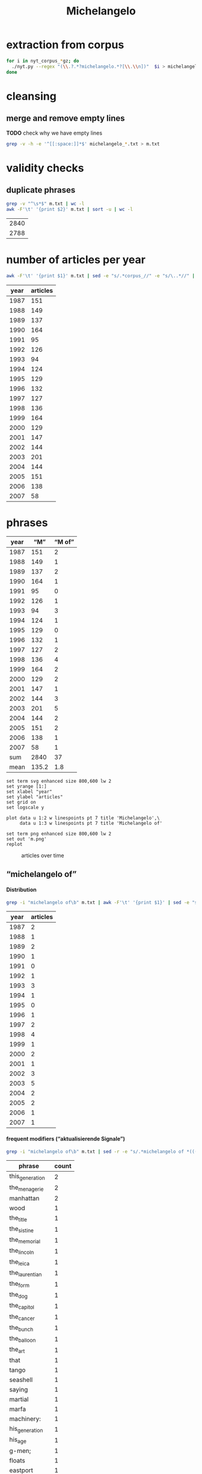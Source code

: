 #+TITLE: Michelangelo
#+AUTHOR: 
#+EMAIL: 
#+KEYWORDS:
#+DESCRIPTION:
#+TAGS:
#+LANGUAGE: en
#+OPTIONS: toc:nil ':t H:5
#+STARTUP: hidestars overview
#+LaTeX_CLASS: scrartcl
#+LaTeX_CLASS_OPTIONS: [a4paper,11pt]
#+PANDOC_OPTIONS:

* extraction from corpus
#+BEGIN_SRC sh
for i in nyt_corpus_*gz; do
  ./nyt.py --regex "(\\.?.*?michelangelo.*?[\\.\\n])"  $i > michelangelo_$i.txt
done
#+END_SRC

* cleansing
** merge and remove empty lines
*TODO* check why we have empty lines
#+BEGIN_SRC sh :results silent
  grep -v -h -e '^[[:space:]]*$' michelangelo_*.txt > m.txt
#+END_SRC

* validity checks
** duplicate phrases
#+BEGIN_SRC sh
  grep -v "^\s*$" m.txt | wc -l
  awk -F'\t' '{print $2}' m.txt | sort -u | wc -l
#+END_SRC

| 2840 |
| 2788 |

* number of articles per year

#+BEGIN_SRC sh
  awk -F'\t' '{print $1}' m.txt | sed -e "s/.*corpus_//" -e "s/\..*//" | sort  | uniq -c
#+END_SRC

| year | articles |
|------+----------|
| 1987 |      151 |
| 1988 |      149 |
| 1989 |      137 |
| 1990 |      164 |
| 1991 |       95 |
| 1992 |      126 |
| 1993 |       94 |
| 1994 |      124 |
| 1995 |      129 |
| 1996 |      132 |
| 1997 |      127 |
| 1998 |      136 |
| 1999 |      164 |
| 2000 |      129 |
| 2001 |      147 |
| 2002 |      144 |
| 2003 |      201 |
| 2004 |      144 |
| 2005 |      151 |
| 2006 |      138 |
| 2007 |       58 |

* phrases

#+tblname: m-data
| year |   "M" | "M of" |
|------+-------+--------|
| 1987 |   151 |      2 |
| 1988 |   149 |      1 |
| 1989 |   137 |      2 |
| 1990 |   164 |      1 |
| 1991 |    95 |      0 |
| 1992 |   126 |      1 |
| 1993 |    94 |      3 |
| 1994 |   124 |      1 |
| 1995 |   129 |      0 |
| 1996 |   132 |      1 |
| 1997 |   127 |      2 |
| 1998 |   136 |      4 |
| 1999 |   164 |      2 |
| 2000 |   129 |      2 |
| 2001 |   147 |      1 |
| 2002 |   144 |      3 |
| 2003 |   201 |      5 |
| 2004 |   144 |      2 |
| 2005 |   151 |      2 |
| 2006 |   138 |      1 |
| 2007 |    58 |      1 |
|------+-------+--------|
|  sum |  2840 |     37 |
| mean | 135.2 |    1.8 |
#+TBLFM: @23$2=vsum(@I..@II)::@23$3=vsum(@I..@II)::@24$2=vmean(@I..@II);%2.1f::@24$3=vmean(@I..@II);%2.1f::

#+begin_src gnuplot :var data=m-data :file m.svg :results silent
  set term svg enhanced size 800,600 lw 2
  set yrange [1:]
  set xlabel "year"
  set ylabel "articles"
  set grid on
  set logscale y

  plot data u 1:2 w linespoints pt 7 title 'Michelangelo',\
       data u 1:3 w linespoints pt 7 title 'Michelangelo of'
  
  set term png enhanced size 800,600 lw 2
  set out 'm.png'
  replot
#+end_src

#+CAPTION: articles over time
#+NAME:   fig:m
[[file:m.png]]

** "michelangelo of"
**** Distribution
#+BEGIN_SRC sh
  grep -i "michelangelo of\b" m.txt | awk -F'\t' '{print $1}' | sed -e "s/.*corpus_//" -e "s/\..*//" | sort | uniq -c
#+END_SRC

| year | articles |
|------+----------|
| 1987 |        2 |
| 1988 |        1 |
| 1989 |        2 |
| 1990 |        1 |
| 1991 |        0 |
| 1992 |        1 |
| 1993 |        3 |
| 1994 |        1 |
| 1995 |        0 |
| 1996 |        1 |
| 1997 |        2 |
| 1998 |        4 |
| 1999 |        1 |
| 2000 |        2 |
| 2001 |        1 |
| 2002 |        3 |
| 2003 |        5 |
| 2004 |        2 |
| 2005 |        2 |
| 2006 |        1 |
| 2007 |        1 |

**** frequent modifiers ("aktualisierende Signale")

#+BEGIN_SRC sh 
  grep -i "michelangelo of\b" m.txt | sed -r -e "s/.*michelangelo of *(((the|his|this|her) *)?[^ \.,'\"\)]*).*/\1/i" -e "s/ /_/" | tr 'A-Z' 'a-z' | sort | uniq -c  | sort -nr
#+END_SRC

| phrase          | count |
|-----------------+-------|
| this_generation |     2 |
| the_menagerie   |     2 |
| manhattan       |     2 |
| wood            |     1 |
| the_title       |     1 |
| the_sistine     |     1 |
| the_memorial    |     1 |
| the_lincoln     |     1 |
| the_leica       |     1 |
| the_laurentian  |     1 |
| the_form        |     1 |
| the_dog         |     1 |
| the_capitol     |     1 |
| the_cancer      |     1 |
| the_bunch       |     1 |
| the_balloon     |     1 |
| the_art         |     1 |
| that            |     1 |
| tango           |     1 |
| seashell        |     1 |
| saying          |     1 |
| martial         |     1 |
| marfa           |     1 |
| machinery:      |     1 |
| his_generation  |     1 |
| his_age         |     1 |
| g-men;          |     1 |
| floats          |     1 |
| eastport        |     1 |
| control         |     1 |
| confectioners   |     1 |
| coaching        |     1 |
| buncombe        |     1 |

**** Examples

#+BEGIN_SRC sh :results raw list
  grep -i "michelangelo of\b" m.txt | sed -e "s/nyt_corpus_//" -e "s/\.har\//\//" -e "s/.xml//" -e "s/[[:space:]]*$//" | sed "s/michelangelo of/*&*/i"
#+END_SRC

- 1987/03/24/0024161	        You don't know about postmodernism? Never heard of deconstruction? Yet you have the gall to take up precious space between a mansard roof and a wood-and-leather lobby under the illusion that you can become a *Michelangelo of* the art form known as living?
- 1987/12/20/0103276	        If, as the author tells us, the deal is an art form, then the book makes clear that Mr. Trump sees himself as the *Michelangelo of* that form. His method, or style, is to find a run-down property in a prime location and go into partnership with a corporation that gives him enough credibility to obtain financing. This is what he says he did when he built the Grand Hyatt Hotel near Grand Central Terminal in the late 1970's: he got an option from Penn Central on the old Commodore Hotel. With Hyatt Hotels as a partner, he received a warm welcome from the banks. His timing was right, for in the midst of a fiscal crisis, Mayor Koch was offering tax abatements to encourage private developers. Mr. Trump's 40-year abatement on property taxes was worth tens of millions of dollars. Mr. Trump explains how he tricked the city into thinking he had an exclusive option on the property: ''Several months earlier, a city official had requested that I send along a copy of my option agreement with Penn Central. I did - but it was signed only by me, and not the railroad, because I had yet to put down my $250,000. No one even noticed that until almost two years later, when a reporter doing a story on the deal called the city and asked to see the original agreement.'' The theme of municipal incompetence is a recurrent one in this account.
- 1988/01/08/0107736	        The main influences suggest the ambition. There is the *Michelangelo of* the Sistine Chapel. There is Abstract Expressionism. And there is Chinese painting, with its humor, attention to nature and feeling for the integrity and personality of the individual brushstroke. This is heady stuff, but these paintings seem like a manifesto of what Ms. Gunderson believes painting can always be. She does not fall on her face, and that is saying a lot.  HEIDI GLUCK  Art Galaxy Gallery  262 Mott Street  Through tomorrow
- 1989/04/05/0237599	        Mr. Walker said his cancer has gone into complete remission under Dr. Medenica's care. ''He's a medical genius,'' Mr. Walker said. ''I call him the *Michelangelo of* the cancer world.''
- 1989/06/06/0256423	        Instead, a six-foot-tall talking likeness of Phineas Taylor Barnum will meet museumgoers with a pitchman's spiel: ''I'm P. T. Barnum. Perhaps you've heard of me. All the world knew Barnum the showman. . . . '' The top-hatted statue will utter not a word about the American sucker, for the simple reason that Barnum - the *Michelangelo of* buncombe, hokum, hoopla and ballyhoo - was himself the victim of a hoax.
- 1990/06/24/0363548	        The *Michelangelo of* the Laurentian Library in Florence is somewhere behind the unornamented finesse of the carved walnut frame of around 1540 that is all lightness and apparent simplicity and yet can stand, in its own right, as an object of great beauty.
- 1992/10/17/0563533	        He knows. Michael Tracy is a *Michelangelo of* the memorial wall, the sprawling street-side shrines to victims of urban violence that have sprung up around New York with unnerving frequency in recent years. He puts his signature, Tracy 168, on less sinister canvases, too, including gates and signs for stores along busy Kingsbridge Road, and self-expressive pieces like the wall on Morris Avenue. Yet even these pieces are adorned with "scrolls of respect," as he calls the lists of names. And he knows it is only a matter of time before there is another memorial to be painted and another mother crying.
- 1993/05/09/0607682	        Not since Godzilla met Megalon has the big screen seen such a clash of the titans. Herewith, the season's six big action heroes. Let the games begin.  Actor: Jason Scott Lee  Vital statistics: Age 26, 5 feet 11 inches tall, 155 pounds  Training routine: Six to eight hours a day, six days a week, for 10 months, plus weeks of work with those nasty Oriental weapons, the nunchukus  Salary: A reported $250,000 Movie: "Dragon: The Bruce Lee Story" (opened on Friday)  Pitch: A Bruce Lee movie without Bruce Lee  Budget: $15 million to $20 million Character: Bruce Lee, the *Michelangelo of* martial arts  Lethal Weapons: Jeet kune do (Lee's personal brand of  mayhem) and the accompanying vocal hee-yah-ahhhhs  Lethal line: "I have to finish my workout. Might as well finish on you."  Best expression: A rippling slo-mo grimace that seems to say, "My God, what have I done?"
- 1993/06/04/0612971	        He has been called the *Michelangelo of* floats. ("That's a little embarrassing.") Sometimes he gets carried away. ("You do something with a model of Independence Hall, you might as well do it really well. Even if you realize you went a little over budget, you can keep it and rent it out for 10 years.")
- 1993/09/26/0636806	        A noted French writer has called Leni Riefenstahl "the Plato and *Michelangelo of* the Leica," and her films assure her an enduring place in cinematic history. That she put her art to the use of evil is an issue she never seriously addresses here. But can the self-deceptions of an obsessed esthete wipe out the fact of her greatness as an artist? A leading British film historian, John Grierson, publicly kissed her foot and paid her expenses in one of her libel suits. In the United States, frequent showings of her films, including a retrospective at the Telluride Festival in Colorado in 1974, did much to rehabilitate her as a genius. If there were still attacks accusing her not only of gleeful collaboration with the Nazis but also, among other things, of not influencing the course of cinema, the last charge, at least, is otiose. Successes generate demonstrable imitations; masterpieces subtly alter perception and create influences less easy to trace.
- 1994/05/01/0684246	        It is the rarest of carousels, sculptured by the "*Michelangelo of* wood carvers," says one of the men who brought it back to life. And now, after years of abuse and orphanage, it has found a new and loving parent.
- 1996/08/13/0871265	        The people who ran things four years ago are out, and people who made Republican images in happier days are back -- people like Michael J. Deaver, the *Michelangelo of* the balloon drop, and the joint impresarios here, William I. Greener 3d and Paul J. Manafort, who both made their names in the 1980's, heyday of Ronald Reagan.
- 1997/03/29/0918913	        ''Multiple defenses, Carolina was the first team that I can remember that all of a sudden they're in a zone and then they're in the man and then they're in full-court pressure. And when he's referred to as the *Michelangelo of* coaching, I really think that's a very appropriate term.''
- 1997/07/08/0942413	        Maddux? The *Michelangelo of* control pitchers has not walked a batter in his last five starts. Maddux leads the majors in victories (116) since 1990 and this year ranks in the top three in his league in complete games, e.r.a., victories, innings pitched and strikeouts.
- 1998/09/20/1047759	        *Michelangelo of* Eastport will open a fourth restaurant next month at County Road 111 in Manorville (878-1616), on the route to the Hamptons. The 100-plus-seat spot, like the other outlets, will feature pastas, pizzas and seafood dishes at prices in the $8.95-to-$24.95 bracket.
- 1998/09/25/1049076	        While Lee drifts among glamorous women (with Famke Janssen as a svelte book editor and bewitchingly flirty Winona Ryder as an ambitious waitress-actress), Robin fumes and tries desperate measures. She visits a religious retreat where the priest with the television show signs autographs. She goes to a plastic surgeon (Michael Lerner) who's been dubbed ''the *Michelangelo of* Manhattan'' by Newsweek. She begins dating a television producer (Joe Mantegna) who takes her to a screening of a film he finds pretentiously shot in black and white. (''Celebrity'' is, of course, also shot in black and white, enhanced by the superb clarity of Sven Nykvist's cinematography.)
- 1998/11/20/1063495	        While Lee drifts among glamorous women (with Famke Janssen as a svelte book editor and bewitchingly flirty Winona Ryder as an ambitious waitress-actress), Robin fumes and tries desperate measures. She visits a religious retreat where a priest with a television show signs autographs. She goes to a plastic surgeon (Michael Lerner) who's been dubbed ''the *Michelangelo of* Manhattan'' by  Newsweek. She begins dating a television producer (Joe Mantegna) who takes her to a screening of a film he finds pretentiously shot in black and white. (''Celebrity'' is, of course, also shot in black and white, enhanced by the superb clarity of Sven Nykvist's cinematography.)
- 1998/12/06/1067343	        Almost from his birth in 1598, Gianlorenzo Bernini was groomed to be the *Michelangelo of* his age. A child prodigy whose facility in carving pushed marble to extremes of mimicry never seen before or since, he served as artist-in-chief to the Roman Catholic Church for most of his 82 years. At the height of his career, his artistic power was virtually absolute, and he transformed the face of Rome as surely as any emperor ever did. It was a great achievement, but his reputation began to crumble even before his death in 1680. In part this was inevitable, given Bernini's domination of papal patronage and the enmities it engendered. Beyond that, Bernini always recognized that his artistic genius was sustained by an idiosyncratic combination of religious fervor and sensual imagery, so characteristic of what we call Baroque art, but scandalous to many even in his own lifetime.
- 1999/11/10/1152159	        He has already had an encounter with two of the students -- the troubled basketball star Lester Dewitt (Usher Raymond) and Ziggy Malone (Robert Ri'chard ), the abused pint-size *Michelangelo of* the Lincoln High cockloft by the time Mr. Knowles and his students are forced to abandon their classroom.
- 2000/06/27/1210663	        So Astorre starts lookin' into who ordered the hit on the don, and he finds this conspiracy like you wouldn't believe. It involves a rival don who's a stone cold whack-a-doo; this F.B.I. agent who acts like he's the  *Michelangelo of* G-men; these two crooked cops who've been on the take; and this fat pig of a drug dealer, who -- get this -- is trying to get his mitts on the A-bomb to protect his business in South America. Jeez, it's like something outta Oliver Stone.
- 2000/07/02/1211833	        MONTE WARNE is a down-home Renaissance man, a *Michelangelo of* machinery: a licensed aircraft and airplane-engine mechanic, an aircraft designer, a licensed private, commercial and crop-duster pilot, a lifelong motorcyclist and a former motorcycle and car racer. So what possessed him to build the outrageous Boss Hoss, a motorcycle with a Corvette V-8 engine?
- 2001/08/13/1316945	        ''The kitsch is a reaction against people's pomposity or solemnity in regard to aesthetic things, a challenge to look for quality in surprising places,'' said Nina Bourne, the director of advertising at Knopf and old friend of Mr. Gottlieb. ''But he will have found the best of whatever it is, the *Michelangelo of* seashell art.''
- 2002/06/14/1400433	        The depths of Coolidge's anonymity surprise Mrs. Acheson; after all, she said, ''He is supposed to be the *Michelangelo of* the dog world.'' Then again, the town historian admitted that even she did not know who Coolidge was until a decade ago -- when a stranger came to town, chatting about some long-forgotten artist who used to paint dogs.
- 2002/09/08/1421681	        ''I HAVE, you know, in my time been called -- in print -- the *Michelangelo of* confectioners,'' says the proprietor of a Los Angeles store where the movie star Kaye Wayfaring buys white-chocolate-dipped strawberries. Vartan Vartanessian loves to boast about his candied triumphs -- an edible model of the Colleen Moore Fairy Castle (''there I did work to challenge the Sistine Chapel'') or ''Sid Grauman's Chinese Theater in brilliantly sculpted multihued spun sugars.'' Something of this confectioner's exuberance animates the work of James McCourt, whose fiction -- an arch, allusive stream of ''in'' jokes, arcana and camp backchat -- has won him a small but enthusiastic following of sweet-toothed readers. But while Vartanessian knows that double-dipping a strawberry is wrong -- ''it is every bit as incorrect to overwhelm the fruit with the chocolate as to be skimpy'' -- McCourt, in his new volume of Kaye Wayfaring stories, ''Wayfaring at Waverly in Silver Lake,'' is rather more profligate with his gifts.
- 2002/12/29/1452372	        Mr. Byrd has occupied an extraordinarily beautiful suite, resplendent with frescoes by Constantino Brumidi, the Italian artist often called the *Michelangelo of* the Capitol. Senator Ted Stevens, Republican of Alaska, is moving in. It will be up to Senator Rick Santorum, a Pennsylvania Republican who will become chairman of the Rules Committee, to decide where Mr. Byrd moves.
- 2003/04/18/1481787	        Delacroix and Barye were friends, Mr. Davies said. ''Once, when a lion died, Delacroix rushed Barye a note, and they both went out to draw it at close range.'' Barye also studied the reptiles at the menagerie at the natural history museum in Paris. (The French critic Théophile Gautier called him the *Michelangelo of* the menagerie.) ''His subjects are very much limited to what he saw at the zoo and the natural history museum,'' Mr. Davies said. ''He became the earliest and most important sculptor of the French animaliers, a school of animal artists.''
- 2003/08/02/1508990	        ''Mel Gibson is the *Michelangelo of* this generation,'' said the Rev. Ted Haggard, president of the National Association of Evangelicals.
- 2003/08/05/1509790	        Bruce Ellerstein letter says that if Mel Gibson really were '*Michelangelo of* his generation' he would open up screenings of The Passion to viewers other than those he knows will safely embrace it
- 2003/08/05/1509790	        If Mel Gibson was truly the ''*Michelangelo of* this generation,'' as one supporter puts it, he would open screenings of ''The Passion'' to viewers other than those he knows will safely embrace it (front page, Aug. 2).
- 2003/11/11/1534480	        This is no way to behave on a studio show! Lobbying for a coaching job is unseemly. Denial or subterfuge is the strategy. The prototype was Bill Parcells, who, while working for NBC after he left the Giants, was the *Michelangelo of* saying he did not interview with clubs he had clearly interviewed with. On Fox's pregame show, before Jimmy Johnson left to coach the Miami Dolphins, he wore a cap with the names of two teams he was said to be talking to or being pursued by.
- 2004/02/06/1556771	        Hailed in his time as ''the *Michelangelo of* the menagerie,'' and today as France's greatest animalier, or portrayer of animals, Antoine-Louis Barye (1796-1875) applied a robust realism to his portrayal of beasts and reptiles as well as humans. His small-scale bronzes depicting warriors on horseback, lions and tigers at their prey, frisky elephants and mythological encounters appealed -- like the work of his friend Eugène Delacroix -- to a Romantic Age audience with an appetite for the passionate and fiercely intense.
- 2004/03/03/1563330	        The movement of the tango -- originally two beats to a measure, the first divided, and later 4/4 or 4/8 time -- is seductive. So, too, are the harmonic progressions and repetitive song-form stanzas. Both elements enter a vastly broader and more complex world in the music of Astor Piazzolla, certainly the *Michelangelo of* tango music. But surrounding, indeed enveloping, is the dark beauty of the dance itself.
- 2005/03/20/1658232	        Until fairly recently, Marfa was known for only two things: the Marfa Mystery Lights, which allegedly resemble headlights dancing in the night sky but have no known cause -- and which I am afraid I did not see; and the 1956 movie ''Giant,'' for which the town served as the setting for James Dean's last cinematic appearance. (Memorabilia commemorating both phenomena are widely available in town.) Things began to change in 1971, when the Minimalist artist Donald Judd sought a refuge from New York in more open Western territory and settled on Marfa as a congenial locale. Judd -- who, I am hardly the first to note, was very acquisitive for a so-called Minimalist -- went on intermittent real estate binges, so that by the time he died in 1994, he presided over most of the mothballed military base, Fort D.A. Russell, and the majority of the boarded-up buildings in town. He transformed the property into exhibition spaces for both his own work and that of artists he admired. ''Too often, I believe, the meaning of a work of art is lost as a result of thoughtless or unsuitable placement of the work for display,'' he wrote three years before his death. He felt that, if possible, art should be installed permanently, as was done in Renaissance churches. With the help of the Dia Foundation, he began the project of becoming both the Medici and the *Michelangelo of* Marfa. When Dia encountered financial difficulties in 1985 and tried to curtail its commitment, Judd threatened to sue. He eventually negotiated a divorce and rechristened the reorganized holdings as the Chinati Foundation.
- 2005/11/06/1715174	        THE human body's largest organ is its skin: at an average of around 20 square feet, an ample if challenging canvas for the tattoo artists who, in Sarah Hall's new novel, make this piercing and inking a kind of birth rite for selfhood. The best of them ''bestowed uncompromising communication upon the world'' and ''caught the echo of a person and engraved it on to them.'' Once 14-year-old Cyril Parks -- the future Electric *Michelangelo of* the title -- apprentices himself to one of these ''scrapers,'' he'll spend the rest of his life working with the human body in all its pain and flux, wiping blood away as he inscribes pictures that both sum up and inspire his customers' lives.
- 2006/12/17/1812547	        ''There's four of us,'' said Kyle Avila, the *Michelangelo of* the bunch, adorably holding up his three turtle fingers.
- 2007/04/12/1839640	        Rejection is an art best crafted by experience. Mr. Gunn is the *Michelangelo of* the form. Here, a sampling of his words to a series of washouts:

* TODO vossantos
manually check all candidates ...
